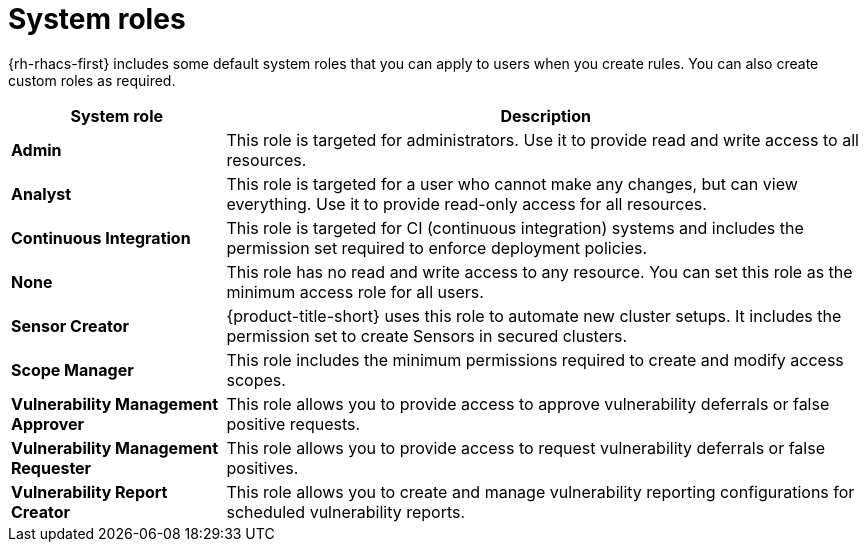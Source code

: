// Module included in the following assemblies:
//
// * operating/manage-role-based-access-control.adoc
:_mod-docs-content-type: CONCEPT
[id="rbac-system-roles-3630_{context}"]
= System roles

[role="_abstract"]
{rh-rhacs-first} includes some default system roles that you can apply to users when you create rules.
You can also create custom roles as required.

[cols="1,3"]
|===
| System role | Description

| *Admin*
| This role is targeted for administrators. Use it to provide read and write access to all resources.

| *Analyst*
| This role is targeted for a user who cannot make any changes, but can view everything. Use it to provide read-only access for all resources.

| *Continuous Integration*
| This role is targeted for CI (continuous integration) systems and includes the permission set required to enforce deployment policies.

| *None*
| This role has no read and write access to any resource.
You can set this role as the minimum access role for all users.

| *Sensor Creator*
| {product-title-short} uses this role to automate new cluster setups. It includes the permission set to create Sensors in secured clusters.

| *Scope Manager*
| This role includes the minimum permissions required to create and modify access scopes.

| *Vulnerability Management Approver* 
| This role allows you to provide access to approve vulnerability deferrals or false positive requests.

| *Vulnerability Management Requester* 
| This role allows you to provide access to request vulnerability deferrals or false positives.

| *Vulnerability Report Creator* 
| This role allows you to create and manage vulnerability reporting configurations for scheduled vulnerability reports.

|===

